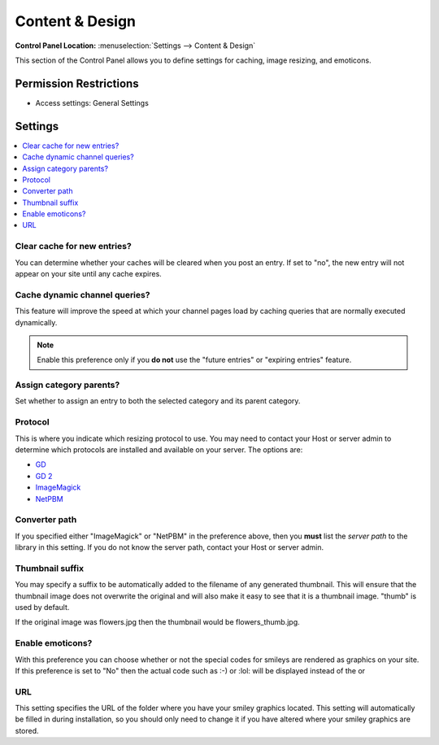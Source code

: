 Content & Design
================

.. rst-class:: cp-path

**Control Panel Location:** :menuselection:`Settings --> Content & Design`

.. Overview

This section of the Control Panel allows you to define settings for caching, image resizing, and emoticons.

.. Screenshot (optional)

.. Permissions

Permission Restrictions
-----------------------

* Access settings: General Settings

Settings
--------

.. contents::
  :local:
  :depth: 1

.. Each Action/Section

.. _global-channel-clear-cache-label:

Clear cache for new entries?
~~~~~~~~~~~~~~~~~~~~~~~~~~~~

You can determine whether your caches will be cleared when you post an
entry. If set to "no", the new entry will not appear on your site until
any cache expires.

Cache dynamic channel queries?
~~~~~~~~~~~~~~~~~~~~~~~~~~~~~~

This feature will improve the speed at which your channel pages load by
caching queries that are normally executed dynamically.

.. note:: Enable this preference only if you **do not** use the "future
	entries" or "expiring entries" feature.

.. _auto-assign-category-parents-label:

Assign category parents?
~~~~~~~~~~~~~~~~~~~~~~~~

Set whether to assign an entry to both the selected category and its
parent category.

.. _image-resizing-protocol-label:

Protocol
~~~~~~~~

This is where you indicate which resizing protocol to use. You may need
to contact your Host or server admin to determine which protocols are
installed and available on your server. The options are:

- `GD <http://www.boutell.com/gd/>`_
- `GD 2 <http://www.boutell.com/gd/>`_
- `ImageMagick <http://www.imagemagick.org/script/index.php>`_
- `NetPBM <http://netpbm.sourceforge.net/>`_

.. _image-converter-path-label:

Converter path
~~~~~~~~~~~~~~

If you specified either "ImageMagick" or "NetPBM" in the preference
above, then you **must** list the *server path* to the library in this
setting. If you do not know the server path, contact your Host or server
admin.

Thumbnail suffix
~~~~~~~~~~~~~~~~

You may specify a suffix to be automatically added to the filename of
any generated thumbnail. This will ensure that the thumbnail image does
not overwrite the original and will also make it easy to see that it is
a thumbnail image. "thumb" is used by default.

If the original image was flowers.jpg then the thumbnail would be
flowers\_thumb.jpg.

.. _emoticon-display-smileys-label:

Enable emoticons?
~~~~~~~~~~~~~~~~~

With this preference you can choose whether or not the special codes for
smileys are rendered as graphics on your site. If this preference is set
to "No" then the actual code such as :-) or :lol: will be displayed
instead of the |image1| or |LOL|

.. _emoticon-url-folder-label:

URL
~~~

This setting specifies the URL of the folder where you have your smiley
graphics located. This setting will automatically be filled in during
installation, so you should only need to change it if you have altered
where your smiley graphics are stored.

.. |Smile| image:: /images/smile.gif
.. |image1| image:: /images/smile.gif
.. |LOL| image:: /images/lol.gif
